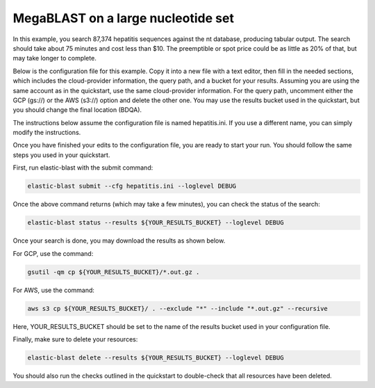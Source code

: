 ..                           PUBLIC DOMAIN NOTICE
..              National Center for Biotechnology Information
..  
.. This software is a "United States Government Work" under the
.. terms of the United States Copyright Act.  It was written as part of
.. the authors' official duties as United States Government employees and
.. thus cannot be copyrighted.  This software is freely available
.. to the public for use.  The National Library of Medicine and the U.S.
.. Government have not placed any restriction on its use or reproduction.
..   
.. Although all reasonable efforts have been taken to ensure the accuracy
.. and reliability of the software and data, the NLM and the U.S.
.. Government do not and cannot warrant the performance or results that
.. may be obtained by using this software or data.  The NLM and the U.S.
.. Government disclaim all warranties, express or implied, including
.. warranties of performance, merchantability or fitness for any particular
.. purpose.
..   
.. Please cite NCBI in any work or product based on this material.

.. _tutorial_mb:

MegaBLAST on a large nucleotide set
===================================

In this example, you search 87,374 hepatitis sequences against the nt database, producing tabular output.  The search should take about 75 minutes and cost less than $10.  The preemptible or spot price could be as little as 20% of that, but may take longer to complete.  

Below is the configuration file for this example.  Copy it into a new file with a text editor, then fill in the needed sections, which includes the cloud-provider information, the query path, and a bucket for your results.  Assuming you are using the same account as in the quickstart, use the same cloud-provider information.  For the query path, uncomment either the GCP (gs://) or the AWS (s3://) option and delete the other one.  You may use the results bucket used in the quickstart, but you should change the final location (BDQA).

The instructions below assume the configuration file is named hepatitis.ini.  If you use a different name, you can simply modify the instructions.

.. code-block::
    :linenos:

    [cloud-provider]
    **FILL IN**

    [cluster]
    num-nodes = 4

    [blast]
    mem-limit = 61G
    program = blastn 
    db = nt
    #queries = gs://elastic-blast-samples/queries/tests/hepatitis.fsa
    #queries = s3://elasticblast-test/queries/hepatitis.fsa.gz
    results = **FILL IN**
    options = -evalue 0.01 -outfmt 7

Once you have finished your edits to the configuration file, you are ready to start your run.  You should follow the same steps you used in your quickstart.

First, run elastic-blast with the submit command:

.. code-block:: bash

    elastic-blast submit --cfg hepatitis.ini --loglevel DEBUG

Once the above command returns (which may take a few minutes), you can check the status of the search:

.. code-block:: bash

    elastic-blast status --results ${YOUR_RESULTS_BUCKET} --loglevel DEBUG

Once your search is done, you may download the results as shown below.

For GCP, use the command:

.. code-block:: bash

    gsutil -qm cp ${YOUR_RESULTS_BUCKET}/*.out.gz .

For AWS, use the command:

.. code-block:: bash

    aws s3 cp ${YOUR_RESULTS_BUCKET}/ . --exclude "*" --include "*.out.gz" --recursive

Here, YOUR_RESULTS_BUCKET should be set to the name of the results bucket used in your configuration file.

Finally, make sure to delete your resources:

.. code-block:: bash

    elastic-blast delete --results ${YOUR_RESULTS_BUCKET} --loglevel DEBUG


You should also run the checks outlined in the quickstart to double-check that all resources have been deleted.
